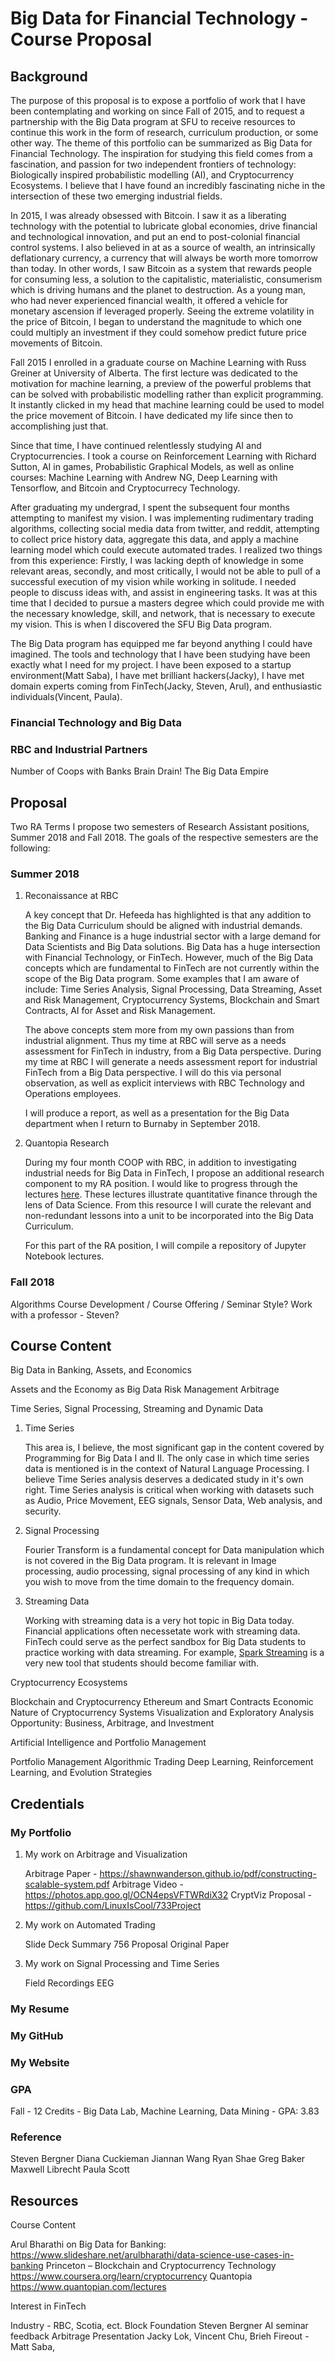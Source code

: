 * Big Data for Financial Technology - Course Proposal
** Background
The purpose of this proposal is to expose a portfolio of work that I have been
contemplating and working on since Fall of 2015, and to request a partnership
with the Big Data program at SFU to receive resources to continue
this work in the form of research, curriculum production, or some other way. The
theme of this portfolio can be summarized as Big Data for Financial Technology.
The inspiration for studying this field comes from a fascination, and passion
for two independent frontiers of technology: Biologically inspired probabilistic
modelling (AI), and Cryptocurrency Ecosystems. I believe that I have found an
incredibly fascinating niche in the intersection of these two emerging
industrial fields. 

In 2015, I was already obsessed with Bitcoin. I saw it as a liberating
technology with the potential to lubricate global economies, drive financial and
technological innovation, and put an end to post-colonial financial control systems.
I also believed in at as a source of wealth, an intrinsically deflationary currency, a currency that will always be worth more tomorrow than today.
In other words, I saw Bitcoin as a system that rewards people for consuming less, a solution to the capitalistic, materialistic,
consumerism which is driving humans and the planet to destruction. As a young man, who had never
experienced financial wealth, it offered a vehicle for monetary ascension if leveraged properly. Seeing the
extreme volatility in the price of Bitcoin, I began to understand the magnitude to which one could multiply an investment
if they could somehow predict future price movements of Bitcoin.

Fall 2015 I enrolled in a graduate course on Machine Learning with Russ Greiner at University of Alberta. The first lecture was dedicated
to the motivation for machine learning, a preview of the powerful problems that can be solved with probabilistic modelling rather than explicit programming.
It instantly clicked in my head that machine learning could be used to model the price movement of Bitcoin. I have dedicated my life since then to accomplishing
just that.

Since that time, I have continued relentlessly studying AI and Cryptocurrencies. I took a course on Reinforcement Learning with Richard Sutton, AI in games, 
Probabilistic Graphical Models, as well as online courses: Machine Learning with Andrew NG, Deep Learning with Tensorflow, and Bitcoin and Cryptocurrecy Technology.

After graduating my undergrad, I spent the subsequent four months attempting to manifest my vision. I was implementing rudimentary trading algorithms, collecting
social media data from twitter, and reddit, attempting to collect price history data, aggregate this data, and apply a machine learning model which could execute
automated trades. I realized two things from this experience: Firstly, I was lacking depth of knowledge in some relevant areas, secondly, and most critically,
I would not be able to pull of a successful execution of my vision while working in solitude. I needed people to discuss ideas with, and assist in engineering tasks.
It was at this time that I decided to pursue a masters degree which could provide me with the necessary knowledge, skill, and network, that is necessary to execute
my vision. This is when I discovered the SFU Big Data program.

The Big Data program has equipped me far beyond anything I could have imagined. The tools and technology that I have been studying have been exactly what I need
for my project. I have been exposed to a startup environment(Matt Saba), I have met brilliant hackers(Jacky), I have met domain experts coming from FinTech(Jacky, Steven, Arul),
and enthusiastic individuals(Vincent, Paula).

*** Financial Technology and Big Data
*** RBC and Industrial Partners
Number of Coops with Banks
Brain Drain!
The Big Data Empire
** Proposal
Two RA Terms
I propose two semesters of Research Assistant positions, Summer 2018 and Fall 2018. The goals of the respective semesters are the following:
*** Summer 2018
**** Reconaissance at RBC
A key concept that Dr. Hefeeda has highlighted is that any addition to the Big Data Curriculum should be aligned with industrial demands. Banking and Finance
is a huge industrial sector with a large demand for Data Scientists and Big Data solutions. Big Data has a huge intersection with Financial Technology, or
FinTech. However, much of the Big Data concepts which are fundamental to FinTech are not currently within the scope of the Big Data program. Some examples that
I am aware of include: Time Series Analysis, Signal Processing, Data Streaming, Asset and Risk Management, Cryptocurrency Systems, Blockchain and Smart Contracts,
AI for Asset and Risk Management.

The above concepts stem more from my own passions than from industrial alignment. Thus my time at RBC will serve as a needs assessment for FinTech in industry,
from a Big Data perspective. During my time at RBC I will generate a needs assessment report for industrial FinTech from a Big Data perspective. I will do this
via personal observation, as well as explicit interviews with RBC Technology and Operations employees. 

I will produce a report, as well as a presentation for the Big Data department when I return to Burnaby in September 2018.

**** Quantopia Research
During my four month COOP with RBC, in addition to investigating industrial needs for Big Data in FinTech, I propose an additional research component to my
RA position. I would like to progress through the lectures [[https://www.quantopian.com/lectures][here]]. These lectures illustrate quantitative finance through the lens of Data Science. From this
resource I will curate the relevant and non-redundant lessons into a unit to be incorporated into the Big Data Curriculum. 

For this part of the RA position, I will compile a repository of Jupyter Notebook lectures.
*** Fall 2018
Algorithms
Course Development / Course Offering / Seminar Style?
Work with a professor - Steven?
** Course Content
**** Big Data in Banking, Assets, and Economics
     Assets and the Economy as Big Data
     Risk Management
     Arbitrage 
**** Time Series, Signal Processing, Streaming and Dynamic Data
***** Time Series
     This area is, I believe, the most significant gap in the content covered by 
Programming for Big Data I and II. The only case in which time series data is mentioned
is in the context of Natural Language Processing. I believe Time Series analysis deserves
a dedicated study in it's own right. Time Series analysis is critical when working with
datasets such as Audio, Price Movement, EEG signals, Sensor Data, Web analysis, and security.

***** Signal Processing
      Fourier Transform is a fundamental concept for Data manipulation which is not
covered in the Big Data program. It is relevant in Image processing, audio processing,
signal processing of any kind in which you wish to move from the time domain to 
the frequency domain.

***** Streaming Data
      Working with streaming data is a very hot topic in Big Data today. Financial applications often necessetate work with
streaming data. FinTech could serve as the perfect sandbox for Big Data students to practice working with data streaming. For
example, [[https://spark.apache.org/streaming/][Spark Streaming]] is a very new tool that students should become familiar with.
**** Cryptocurrency Ecosystems
     Blockchain and Cryptocurrency
     Ethereum and Smart Contracts
     Economic Nature of Cryptocurrency Systems
     Visualization and Exploratory Analysis
     Opportunity: Business, Arbitrage, and Investment
**** Artificial Intelligence and Portfolio Management
     Portfolio Management
     Algorithmic Trading
     Deep Learning, Reinforcement Learning, and Evolution Strategies
     
** Credentials
*** My Portfolio
**** My work on Arbitrage and Visualization
Arbitrage Paper - https://shawnwanderson.github.io/pdf/constructing-scalable-system.pdf
Arbitrage Video -  https://photos.app.goo.gl/OCN4epsVFTWRdiX32
CryptViz Proposal - https://github.com/LinuxIsCool/733Project
**** My work on Automated Trading
Slide Deck
Summary
756 Proposal
Original Paper
**** My work on Signal Processing and Time Series
Field Recordings
EEG
*** My Resume
*** My GitHub
*** My Website
*** GPA
Fall - 12 Credits - Big Data Lab, Machine Learning, Data Mining - GPA: 3.83
*** Reference
Steven Bergner
Diana Cuckieman
Jiannan Wang
Ryan Shae
Greg Baker
Maxwell Librecht
Paula Scott
** Resources
**** Course Content
Arul Bharathi on Big Data for Banking: https://www.slideshare.net/arulbharathi/data-science-use-cases-in-banking
Princeton – Blockchain and Cryptocurrency Technology  https://www.coursera.org/learn/cryptocurrency
Quantopia https://www.quantopian.com/lectures
**** Interest in FinTech
Industry - RBC, Scotia, ect.
Block Foundation
Steven Bergner
AI seminar feedback
Arbitrage Presentation
Jacky Lok, Vincent Chu, Brieh
Fireout - Matt Saba, 
